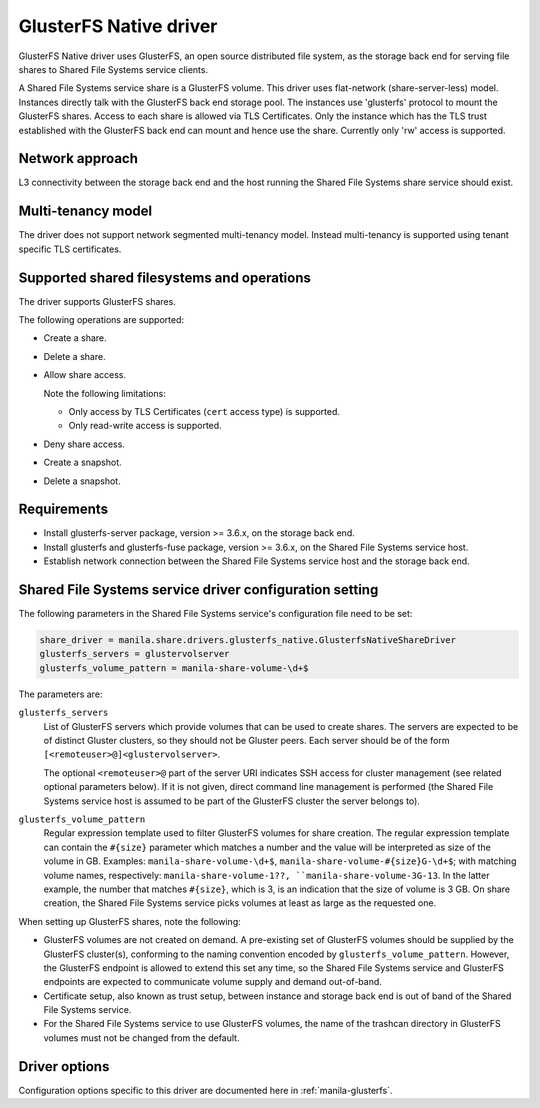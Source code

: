 =======================
GlusterFS Native driver
=======================

GlusterFS Native driver uses GlusterFS, an open source distributed file
system, as the storage back end for serving file shares to Shared File
Systems service clients.

A Shared File Systems service share is a GlusterFS volume. This driver
uses flat-network (share-server-less) model. Instances directly talk
with the GlusterFS back end storage pool. The instances use 'glusterfs'
protocol to mount the GlusterFS shares. Access to each share is allowed
via TLS Certificates. Only the instance which has the TLS trust
established with the GlusterFS back end can mount and hence use the
share. Currently only 'rw' access is supported.

Network approach
~~~~~~~~~~~~~~~~

L3 connectivity between the storage back end and the host running the
Shared File Systems share service should exist.

Multi-tenancy model
~~~~~~~~~~~~~~~~~~~

The driver does not support network segmented multi-tenancy model.
Instead multi-tenancy is supported using tenant specific TLS
certificates.

Supported shared filesystems and operations
~~~~~~~~~~~~~~~~~~~~~~~~~~~~~~~~~~~~~~~~~~~

The driver supports GlusterFS shares.

The following operations are supported:

- Create a share.

- Delete a share.

- Allow share access.

  Note the following limitations:

  - Only access by TLS Certificates (``cert`` access type) is supported.

  - Only read-write access is supported.

- Deny share access.

- Create a snapshot.

- Delete a snapshot.

Requirements
~~~~~~~~~~~~

-  Install glusterfs-server package, version >= 3.6.x, on the storage
   back end.

-  Install glusterfs and glusterfs-fuse package, version >= 3.6.x, on the
   Shared File Systems service host.

-  Establish network connection between the Shared File Systems service
   host and the storage back end.

Shared File Systems service driver configuration setting
~~~~~~~~~~~~~~~~~~~~~~~~~~~~~~~~~~~~~~~~~~~~~~~~~~~~~~~~

The following parameters in the Shared File Systems service's
configuration file need to be set:

.. code-block:: ini

   share_driver = manila.share.drivers.glusterfs_native.GlusterfsNativeShareDriver
   glusterfs_servers = glustervolserver
   glusterfs_volume_pattern = manila-share-volume-\d+$

The parameters are:

``glusterfs_servers``
   List of GlusterFS servers which provide volumes that can be used to
   create shares. The servers are expected to be of distinct Gluster
   clusters, so they should not be Gluster peers. Each server should
   be of the form ``[<remoteuser>@]<glustervolserver>``.

   The optional ``<remoteuser>@`` part of the server URI indicates
   SSH access for cluster management (see related optional
   parameters below). If it is not given, direct command line
   management is performed (the Shared File Systems service host is
   assumed to be part of the GlusterFS cluster the server belongs
   to).

``glusterfs_volume_pattern``
   Regular expression template used to filter GlusterFS volumes for
   share creation. The regular expression template can contain the
   ``#{size}`` parameter which matches a number and the value will be
   interpreted as size of the volume in GB. Examples:
   ``manila-share-volume-\d+$``,
   ``manila-share-volume-#{size}G-\d+$``; with matching volume names,
   respectively: ``manila-share-volume-1??,
   ``manila-share-volume-3G-13``. In the latter example, the number
   that matches ``#{size}``, which is 3, is an indication that the
   size of volume is 3 GB. On share creation, the Shared File Systems
   service picks volumes at least as large as the requested one.

When setting up GlusterFS shares, note the following:

- GlusterFS volumes are not created on demand. A pre-existing set of
  GlusterFS volumes should be supplied by the GlusterFS cluster(s),
  conforming to the naming convention encoded by
  ``glusterfs_volume_pattern``. However, the GlusterFS endpoint is
  allowed to extend this set any time, so the Shared File Systems
  service and GlusterFS endpoints are expected to communicate volume
  supply and demand out-of-band.

-  Certificate setup, also known as trust setup, between instance and
   storage back end is out of band of the Shared File Systems service.

-  For the Shared File Systems service to use GlusterFS volumes, the
   name of the trashcan directory in GlusterFS volumes must not be
   changed from the default.

Driver options
~~~~~~~~~~~~~~

Configuration options specific to this driver are documented here in
:ref:`manila-glusterfs`.
